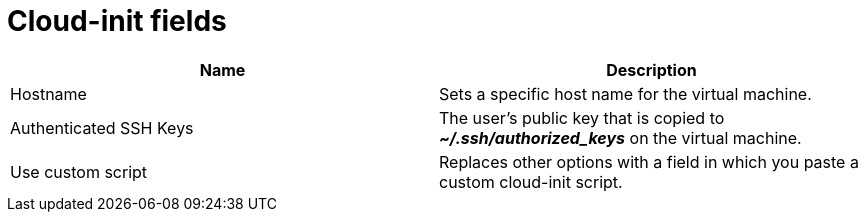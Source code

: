 // Module included in the following assemblies:
//
// * cnv/cnv_virtual_machines/cnv-create-vms.adoc
// * cnv/cnv_virtual_machines/cnv_importing_vms/cnv-importing-vmware-vm.adoc
// * cnv/cnv_vm_templates/cnv-creating-vm-template.adoc

[id="cnv-cloud-init-fields-web_{context}"]
= Cloud-init fields

|===
|Name | Description

|Hostname
|Sets a specific host name for the virtual machine.

|Authenticated SSH Keys
|The user's public key that is copied to *_~/.ssh/authorized_keys_* on the virtual machine.

|Use custom script
|Replaces other options with a field in which you paste a custom cloud-init script.
|===
